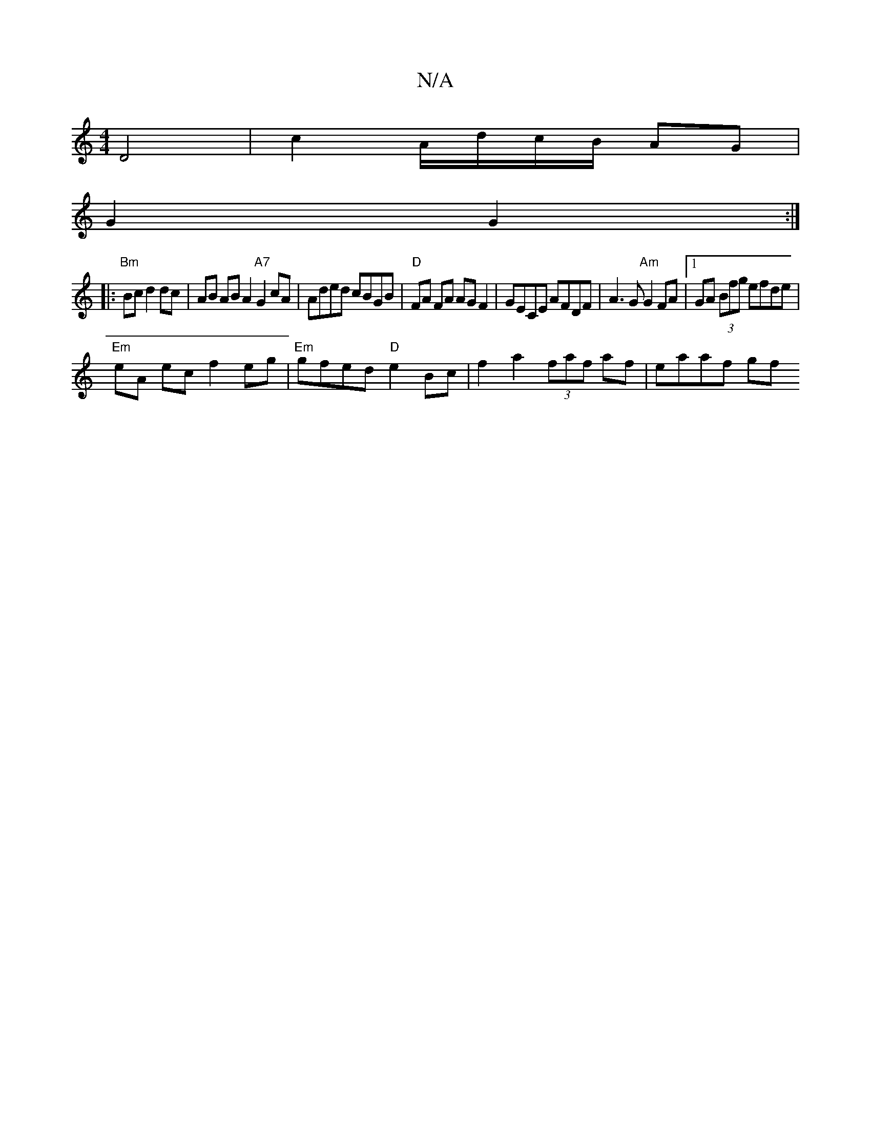 X:1
T:N/A
M:4/4
R:N/A
K:Cmajor
 D4 |c2 A/d/c/B/ AG|
G2 G2 :|
|:"Bm"Bc d2 dc | AB AB A2 "A7"G2cA | Aded cBGB | "D"FA FA AG F2 | GECE AFDF | A3 G "Am"G2 FA|1 GA (3Bfg efde|
"Em"eA ec f2 eg|"Em"gfed "D"e2 Bc | f2a2 (3faf af | eaaf gf 